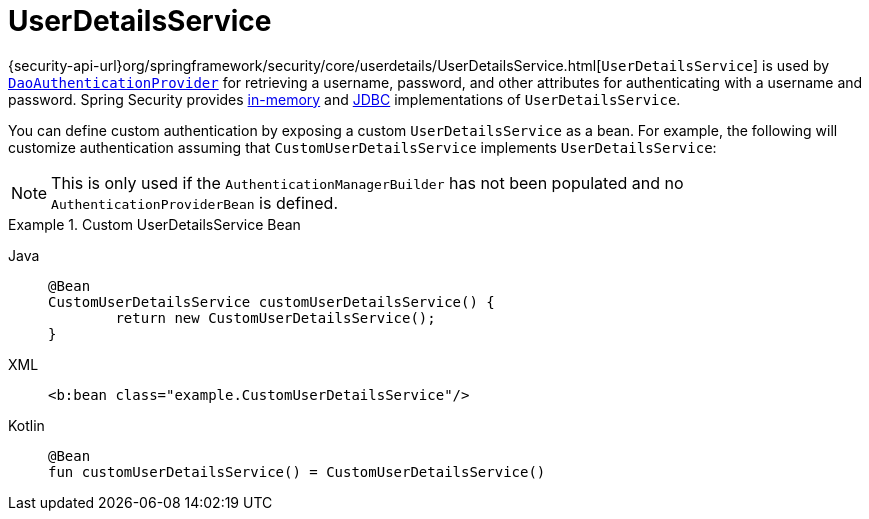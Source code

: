[[servlet-authentication-userdetailsservice]]
= UserDetailsService

{security-api-url}org/springframework/security/core/userdetails/UserDetailsService.html[`UserDetailsService`] is used by xref:servlet/authentication/passwords/dao-authentication-provider.adoc#servlet-authentication-daoauthenticationprovider[`DaoAuthenticationProvider`] for retrieving a username, password, and other attributes for authenticating with a username and password.
Spring Security provides xref:servlet/authentication/passwords/in-memory.adoc#servlet-authentication-inmemory[in-memory] and xref:servlet/authentication/passwords/jdbc.adoc#servlet-authentication-jdbc[JDBC] implementations of `UserDetailsService`.

You can define custom authentication by exposing a custom `UserDetailsService` as a bean.
For example, the following will customize authentication assuming that `CustomUserDetailsService` implements `UserDetailsService`:

NOTE: This is only used if the `AuthenticationManagerBuilder` has not been populated and no `AuthenticationProviderBean` is defined.

.Custom UserDetailsService Bean
[tabs]
======
Java::
+
[source,java,role="primary"]
----
@Bean
CustomUserDetailsService customUserDetailsService() {
	return new CustomUserDetailsService();
}
----

XML::
+
[source,java,role="secondary"]
----
<b:bean class="example.CustomUserDetailsService"/>
----

Kotlin::
+
[source,kotlin,role="secondary"]
----
@Bean
fun customUserDetailsService() = CustomUserDetailsService()
----
======

// FIXME: Add CustomUserDetails example with links to @AuthenticationPrincipal
